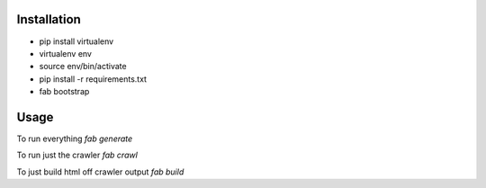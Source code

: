 Installation
----
* pip install virtualenv
* virtualenv env
* source env/bin/activate
* pip install -r requirements.txt
* fab bootstrap

Usage
----
To run everything `fab generate`

To run just the crawler `fab crawl`

To just build html off crawler output `fab build`

